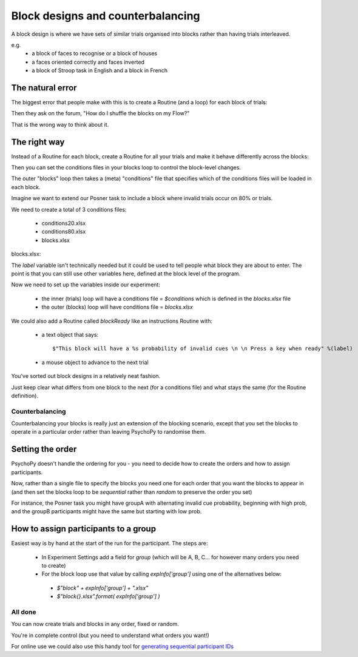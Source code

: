 
.. _blockDesigns:

Block designs and counterbalancing
--------------------------------------

A block design is where we have sets of similar trials organised into blocks rather than having trials interleaved.

e.g.
  - a block of faces to recognise or a block of houses
  - a faces oriented correctly and faces inverted
  - a block of Stroop task in English and a block in French

The natural error
`````````````````````````````````````````

The biggest error that people make with this is to create a Routine (and a loop) for each block of trials:

.. image:: /_images/flowBlocksWrong2020.png

Then they ask on the forum, "How do I shuffle the blocks on my Flow?"

That is the wrong way to think about it.


The right way
`````````````````````````````````````````

Instead of a Routine for each block, create a Routine for all your trials and make it behave differently across the blocks:

.. image:: /_images/flowBlocksRight2020.png

Then you can set the conditions files in your blocks loop to control the block-level changes.

The outer "blocks" loop then takes a (meta) "conditions" file that specifies which of the conditions files will be loaded in each block.

.. nextslide::

Imagine we want to extend our Posner task to include a block where invalid trials occur on 80% or trials. 

We need to create a total of 3 conditions files:

  - conditions20.xlsx
  - conditions80.xlsx
  - blocks.xlsx

.. nextslide::


blocks.xlsx:

.. image:: /_images/posnerBlocks.png

The `label` variable isn't technically needed but it could be used to tell people what block they are about to enter. The point is that you can still use other variables here, defined at the block level of the program.

.. nextslide::

Now we need to set up the variables inside our experiment:

  - the inner (trials) loop will have a conditions file = `$conditions` which is defined in the `blocks.xlsx` file
  - the outer (blocks) loop will have conditions file = `blocks.xlsx`

.. nextslide::

.. image:: /_images/blocksMethodB_blockLoop2020.png

.. nextslide::

We could also add a Routine called `blockReady` like an instructions Routine with:

  - a text object that says::

    $"This block will have a %s probability of invalid cues \n \n Press a key when ready" %(label)

  - a mouse object to advance to the next trial

.. image:: /_images/blocksMethodBFullFlow2020.png

.. nextslide:: Randomised block design complete!

You've sorted out block designs in a relatively neat fashion.

Just keep clear what differs from one block to the next (for a conditions file) and what stays the same (for the Routine definition).


.. _counterbalancedDesigns:

Counterbalancing
~~~~~~~~~~~~~~~~~~~~~~~~~~~~~

Counterbalancing your blocks is really just an extension of the blocking scenario, except that you set the blocks to operate in a particular order rather than leaving PsychoPy to randomise them.


Setting the order
`````````````````````````````````````````

PsychoPy doesn't handle the ordering for you - you need to decide how to create the orders and how to assign participants.

Now, rather than a single file to specify the blocks you need one for each order that you want the blocks to appear in (and then set the blocks loop to be `sequential` rather than `random` to preserve the order you set)

For instance, the Posner task you might have groupA with alternating invalid cue probability, beginning with high prob, and the groupB participants might have the same but starting with low prob.

How to assign participants to a group
`````````````````````````````````````````

Easiest way is by hand at the start of the run for the participant. The steps are:

 - In Experiment Settings add a field for `group` (which will be A, B, C... for however many orders you need to create)
 - For the block loop use that value by calling `expInfo['group']` using one of the alternatives below:

  - `$"block" + expInfo['group'] + ".xlsx"`
  - `$"block{}.xlsx".format( expInfo['group'] )`

All done
~~~~~~~~~~~

You can now create trials and blocks in any order, fixed or random.

You're in complete control (but you need to understand what orders you want!)

For online use we could also use this handy tool for `generating sequential participant IDs <https://moryscarter.com/vespr/pavlovia.php>`_
